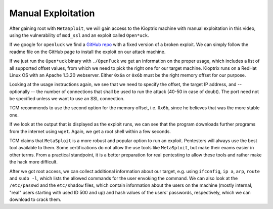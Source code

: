 Manual Exploitation
===================
After gaining root with ``MetaSploit``, we will gain access to the Kioptrix
machine with manual exploitation in this video, using the vulnerability of
``mod_ssl`` and an exploit called ``Open*uck``.

.. more::

If we google for ``openluck`` we find a
`GitHub repo <https://github.com/heltonWernik/OpenLuck>`_ with a fixed version
of a broken exploit. We can simply follow the readme file on the GitHub page to
install the exploit on our attack machine.

If we just run the ``Open*uck`` binary with ``./OpenFuck`` we get an
information on the proper usage, which includes a list of all supported offset
values, from which we need to pick the right one for our target machine.
Kioptrix runs on a RedHat Linux OS with an Apache 1.3.20 webserver. Either
``0x6a`` or ``0x6b`` must be the right memory offset for our purpose.

.. image:: OpenLuck_1.png

Looking at the usage instructions again, we see that we need to specify the
offset, the target IP address, and -- optionally -- the number of connections
that shall be used to run the attack (40-50 in case of doubt). The port need not
be specified unless we want to use an SSL connection.

.. image:: OpenLuck_2.png

TCM recommends to use the second option for the memory offset, i.e. ``0x6b``,
since he believes that was the more stable one.

.. image:: OpenLuck_3.png

If we look at the output that is displayed as the exploit runs, we can see that
the program downloads further programs from the internet using ``wget``. Again,
we get a root shell within a few seconds. 

TCM claims that ``MetaSploit`` is a more robust and popular option to run an
exploit. Pentesters will always use the best tool available to them. Some
certifications do not allow the use tools like ``MetaSploit``, but make their
exams easier in other terms. From a practical standpoint, it is a better
preparation for real pentesting to allow these tools and rather make the hack
more difficult.

After we got root access, we can collect additional information about our
target, e.g. using ``ifconfig``, ``ip a``, ``arp``, ``route`` and ``sudo -l``,
which lists the allowed commands for the user envoking the command. We can also
look at the ``/etc/passwd`` and the ``etc/shadow`` files, which contain
information about the users on the machine (mostly internal, "real" users
starting with used ID 500 and up) and hash values of the users' passwords,
respectively, which we can download to crack them.


.. author:: default
.. categories:: none
.. tags:: none
.. comments::
